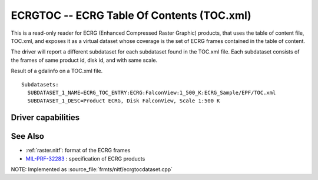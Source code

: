 .. _raster.ecrgtoc:

================================================================================
ECRGTOC -- ECRG Table Of Contents (TOC.xml)
================================================================================

.. shortname:: ECRGTOC

.. built_in_by_default::

This is a read-only reader for ECRG (Enhanced Compressed Raster Graphic)
products, that uses the table of content file, TOC.xml, and exposes it
as a virtual dataset whose coverage is the set of ECRG frames contained
in the table of content.

The driver will report a different subdataset for each subdataset found
in the TOC.xml file. Each subdataset consists of the frames of same
product id, disk id, and with same scale.

Result of a gdalinfo on a TOC.xml file.

::

   Subdatasets:
     SUBDATASET_1_NAME=ECRG_TOC_ENTRY:ECRG:FalconView:1_500_K:ECRG_Sample/EPF/TOC.xml
     SUBDATASET_1_DESC=Product ECRG, Disk FalconView, Scale 1:500 K

Driver capabilities
-------------------

.. supports_georeferencing::

.. supports_virtualio::


See Also
--------

-  :ref:`raster.nitf`: format of the ECRG frames
-  `MIL-PRF-32283 <http://www.everyspec.com/MIL-PRF/MIL-PRF+%28030000+-+79999%29/MIL-PRF-32283_26022/>`__
   : specification of ECRG products

NOTE: Implemented as :source_file:`frmts/nitf/ecrgtocdataset.cpp`
